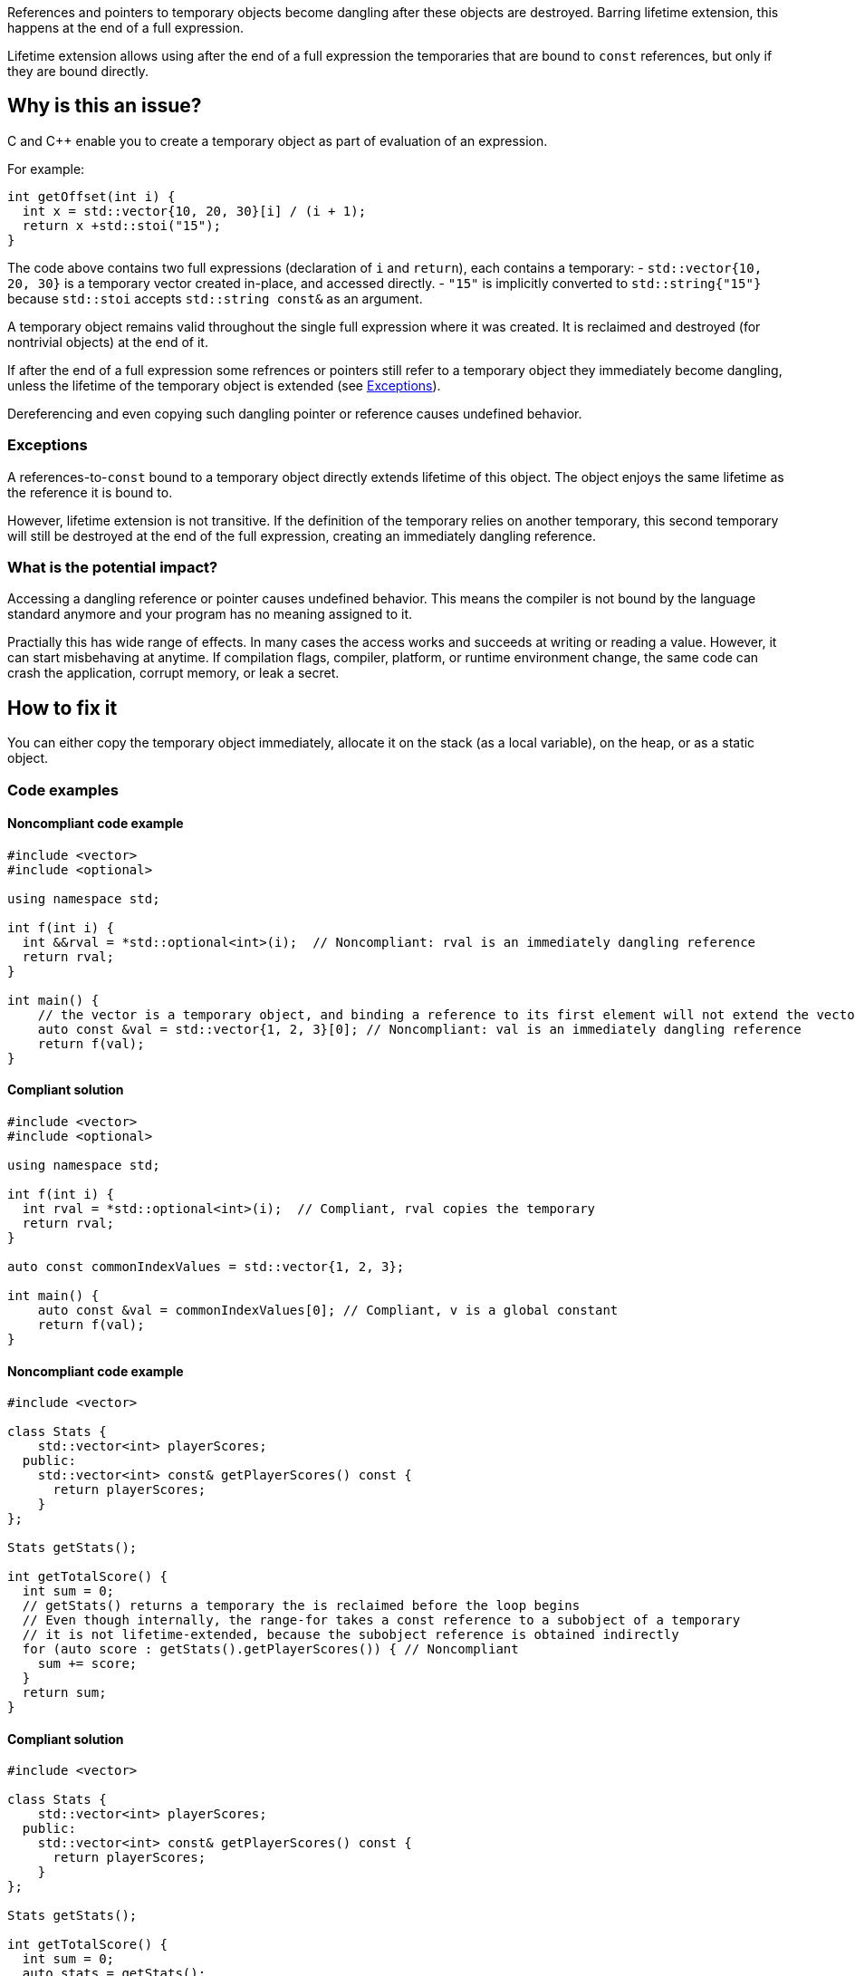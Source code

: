 
References and pointers to temporary objects become dangling after these objects are destroyed.
Barring lifetime extension, this happens at the end of a full expression.

Lifetime extension allows using after the end of a full expression
the temporaries that are bound to `const` references, but only if they are bound directly.

== Why is this an issue?

C and C++ enable you to create a temporary object as part of evaluation of an expression.

For example:

[source,cpp]
----
int getOffset(int i) {
  int x = std::vector{10, 20, 30}[i] / (i + 1);
  return x +std::stoi("15");
}
----

The code above contains two full expressions (declaration of `i` and `return`), each contains a temporary:
- `std::vector{10, 20, 30}` is a temporary vector created in-place, and accessed directly.
- `"15"` is implicitly converted to `std::string{"15"}` because `std::stoi` accepts `std::string const&` as an argument.

A temporary object remains valid throughout the single full expression where it was created.
It is reclaimed and destroyed (for nontrivial objects) at the end of it.

If after the end of a full expression some refrences or pointers still refer to a temporary object
they immediately become dangling, unless the lifetime of the temporary object is extended (see <<Exceptions>>).

Dereferencing and even copying such dangling pointer or reference causes undefined behavior.

=== Exceptions [[exceptions]]

A references-to-`const` bound to a temporary object directly extends lifetime of this object.
The object enjoys the same lifetime as the reference it is bound to.

However, lifetime extension is not transitive.
If the definition of the temporary relies on another temporary,
this second temporary will still be destroyed at the end of the full expression,
creating an immediately dangling reference.

=== What is the potential impact?

Accessing a dangling reference or pointer causes undefined behavior.
This means the compiler is not bound by the language standard anymore and your program has no meaning assigned to it.

Practially this has wide range of effects.
In many cases the access works and succeeds at writing or reading a value.
However, it can start misbehaving at anytime.
If compilation flags, compiler, platform, or runtime environment change,
the same code can crash the application, corrupt memory, or leak a secret.

== How to fix it

You can either copy the temporary object immediately,
allocate it on the stack (as a local variable),
on the heap, or as a static object.

=== Code examples

==== Noncompliant code example

[source,cpp,diff-id=1,diff-type=noncompliant]
----
#include <vector>
#include <optional>

using namespace std;

int f(int i) {
  int &&rval = *std::optional<int>(i);  // Noncompliant: rval is an immediately dangling reference
  return rval;
}

int main() {
    // the vector is a temporary object, and binding a reference to its first element will not extend the vector lifetime
    auto const &val = std::vector{1, 2, 3}[0]; // Noncompliant: val is an immediately dangling reference
    return f(val);
}
----

==== Compliant solution

[source,cpp,diff-id=1,diff-type=compliant]
----
#include <vector>
#include <optional>

using namespace std;

int f(int i) {
  int rval = *std::optional<int>(i);  // Compliant, rval copies the temporary
  return rval;
}

auto const commonIndexValues = std::vector{1, 2, 3};

int main() {
    auto const &val = commonIndexValues[0]; // Compliant, v is a global constant
    return f(val);
}
----

==== Noncompliant code example

[source,cpp,diff-id=2,diff-type=noncompliant]
----
#include <vector>

class Stats {
    std::vector<int> playerScores;
  public:
    std::vector<int> const& getPlayerScores() const {
      return playerScores;
    }
};

Stats getStats();

int getTotalScore() {
  int sum = 0;
  // getStats() returns a temporary the is reclaimed before the loop begins
  // Even though internally, the range-for takes a const reference to a subobject of a temporary
  // it is not lifetime-extended, because the subobject reference is obtained indirectly
  for (auto score : getStats().getPlayerScores()) { // Noncompliant
    sum += score;
  }
  return sum;
}
----

==== Compliant solution

[source,cpp,diff-id=2,diff-type=compliant]
----
#include <vector>

class Stats {
    std::vector<int> playerScores;
  public:
    std::vector<int> const& getPlayerScores() const {
      return playerScores;
    }
};

Stats getStats();

int getTotalScore() {
  int sum = 0;
  auto stats = getStats();
  // stats is not a temporary and it is alive throughout the loop
  for (auto score : stats.getPlayerScores()) { // Compliant
    sum += score;
  }
  return sum;
}
----

Alternatively, you can rely on lifetime extension, if you are accessing the field directly:

[source,cpp]
----
#include <vector>

class Stats {
  public:
    std::vector<int> playerScores;
};

Stats getStats();

int getTotalScore() {
  int sum = 0;
  // the temporary Stats is lifetime extended for the duration of the loop
  // because a hidden const reference is bound to its field Stats::playerScores
  for (auto score : getStats().playerScores) { // Compliant
    sum += score;
  }
  return sum;
}
----

==== Noncompliant code example

[source,cpp,diff-id=5,diff-type=compliant]
----
#include <string>
struct MyStrRef {
  std::string const* target;
  MyStrRef(std::string const& target):target (&target) {}
};

void f(Wrapper const& w) {
  MyStrRef x(std::string{"string"}); // Noncompliant
  std::cout <<*x.target; // Dereferencing a dangling pointer
}
----

==== Compliant solution

You can store the temporary as a global, static, local variable, or on the heap.
For the completenss sake, let us keep the object on the heap:

[source,cpp,diff-id=5,diff-type=compliant]
----
#include <string>
struct MyStrRef {
  std::string const* target;
  MyStrRef(std::string const& target):target (&target) {}
};

void f(Wrapper const& w) {
  auto s = std::make_unique<std::string>("string");
  MyStrRef x(*s); // Compliant
  std::cout <<*x.target;
}
----

==== Noncompliant code example

[source,cpp,diff-id=3,diff-type=noncompliant]
----
#include <string>
class Wrapper {
    std::string contents;
  public:
    std::string const& getOr(std::string const& backup) const {
      return contents.empty() ? backup : contents;
    }
};

void f(Wrapper const& w) {
  // If w.contents is empty, c will be a dangling reference to a former std::string{"<empty>"}
  auto const& c = w.getOr("<empty>"); // Noncompliant
  std::cout <<c <<std::endl;
}
----

==== Compliant solution

[source,cpp,diff-id=3,diff-type=compliant]
----
#include <string>
class Wrapper {
    std::string contents;
  public:
    std::string const& getOr(std::string const& backup) const {
      return contents.empty() ? backup : contents;
    }
};

void f(Wrapper const& w) {
  std::string c = w.getOr("<empty>"); // Compliant, c is an independent copy
  std::cout <<c <<std::endl;
}
----

== Going the extra mile

The interface of `Wrapper::getOr` from the example above is dangerous,
since it is bound to create subtle bugs.
Instead of fixing every callsite, tt is better to make it more reliable.

For example, use `std::string_view` (or its reimplementation if you can't use {cpp}17) to make this interface both safe and efficient:

[source,cpp]
----
  std::string_view Wrapper::getOr(std::string_view backup) const {
    return contents.empty() ? backup : contents;
  }
----

In this case, `w.getOr("str")` creates and passes `std::string_view` by value,
and the temporary `std::string_view` stores a pointer to the string literal `"str"`.
When `getOr` returns `contents` it copies the `backup` value, which is fast,
and the result is copied to a variable in the caller's stack frame.

Note, that the following code would still create a dangling reference
because it creates a temporary `std::string`
and the `std::string_view` refers to this temporary object
that gets destroyed at the end of the full expression:

[source,cpp]
----
std::string_view c = w.getOr(std::string{"str"}); // Noncompliant
std::cout <<c <<std::endl; // c refers to a the memory formerly occupied by temporary string
----

== Resources

=== Documentation

- https://en.cppreference.com/w/cpp/header/string_view[std::string_view]
- https://en.cppreference.com/w/cpp/language/lifetime[Lifetime]

=== Articles & blog posts

- https://abseil.io/tips/107[Abseil ToW#107: Reference Lifetime Extension]



TODO: check if this rule should still belong to "MISRA C++ 2008 recommended"

ifdef::env-github,rspecator-view[]
'''
== Comments And Links
(visible only on this page)

=== on 13 Dec 2019, 18:59:41 Loïc Joly wrote:
\[~amelie.renard]: From the example, you seem to want to report at the place the immediately dangling reference is used, not at the place it is created. I think this is significantly more complex, for little added value (anyways, the place to correct is probably the creation place). I changed it. One consequence is the possibility of "true" false positives, if the reference is created, but never used. But this is probably an uncommon pattern, and at least a pitfall.

I also changed some wording, can you review?

=== on 16 Dec 2019, 09:31:46 Amélie Renard wrote:
\[~loic.joly] Seems good to me, thanks.

endif::env-github,rspecator-view[]

